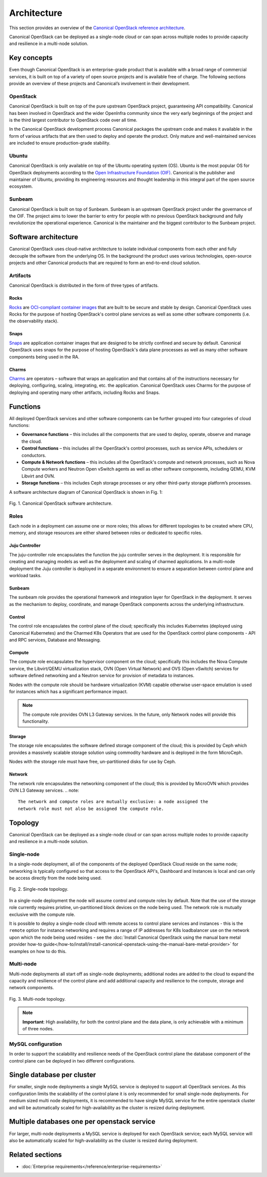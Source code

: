 Architecture
============

This section provides an overview of the `Canonical OpenStack reference architecture <https://ubuntu.com/engage/canonical-openstack-reference-architecture>`_.

Canonical OpenStack can be deployed as a single-node cloud or can span across
multiple nodes to provide capacity and resilience in a multi-node
solution.

Key concepts
------------

Even though Canonical OpenStack is an enterprise-grade product that is available with a broad range of commercial services, it is built on top of a variety of open source projects and is available free of charge. The following sections provide an overview of these projects and Canonical’s involvement in their development.

OpenStack
~~~~~~~~~

Canonical OpenStack is built on top of the pure upstream OpenStack project, guaranteeing  API
compatibility. Canonical has been involved in OpenStack and the wider OpenInfra community since
the very early beginnings of the project and is the third largest contributor to OpenStack code
over all time.

In the Canonical OpenStack development process Canonical packages the upstream code and makes it
available in the form of various artifacts that are then used to deploy and operate the product.
Only mature and well-maintained services are included to ensure production-grade stability.

Ubuntu
~~~~~~

Canonical OpenStack is only available on top of the Ubuntu operating system (OS). Ubuntu is the most popular OS for OpenStack deployments according to the `Open Infrastructure Foundation (OIF) <https://www.openstack.org/analytics/>`_. Canonical is the publisher and maintainer of Ubuntu, providing its engineering resources and thought leadership in this integral part of the open source ecosystem.

Sunbeam
~~~~~~~

Canonical OpenStack is built on top of Sunbeam. Sunbeam is an upstream OpenStack project under
the governance of the OIF. The project aims to lower the barrier to entry for people with no
previous OpenStack background and fully revolutionize the operational experience. Canonical is the
maintainer and the biggest contributor to the Sunbeam project.

Software architecture
---------------------

Canonical OpenStack uses cloud-native architecture to isolate individual components from each other and fully decouple the software from the underlying OS. In the background the product uses various technologies, open-source projects and other Canonical products that are required to form an end-to-end cloud solution.

Artifacts
~~~~~~~~~

Canonical OpenStack is distributed in the form of three types of artifacts.

Rocks
^^^^^

`Rocks <https://documentation.ubuntu.com/rockcraft/en/stable/>`_ are `OCI-compliant container images <https://opencontainers.org/about/overview/>`_ that are built to be secure and stable by design. Canonical OpenStack uses Rocks for the purpose of hosting OpenStack's control plane services as well as some other software components (i.e. the observability stack).

Snaps
^^^^^

`Snaps <https://snapcraft.io/docs>`_ are application container images that are designed to be strictly confined and secure by default. Canonical OpenStack uses snaps for the purpose of hosting OpenStack's data plane processes as well as many other software components being used in the RA.

Charms
^^^^^^

`Charms <https://juju.is/docs/sdk>`_ are operators – software that wraps an application and that
contains all of the instructions necessary for deploying, configuring, scaling, integrating, etc.
the application. Canonical OpenStack uses Charms for the purpose of deploying and operating many
other artifacts, including Rocks and Snaps.

Functions
---------

All deployed OpenStack services and other software components can be further grouped into four categories of cloud functions:

* **Governance functions** – this includes all the components that are used to deploy, operate, observe and manage the cloud.
* **Control functions** – this includes all the OpenStack's control processes, such as service APIs, schedulers or conductors.
* **Compute & Network functions** – this includes all the OpenStack's compute and network processes, such as Nova Compute workers and Neutron Open vSwitch agents as well as other software components, including QEMU, KVM Libvirt and OVN.
* **Storage functions** – this includes Ceph storage processes or any other third-party storage platform’s processes.
  
A software architecture diagram of Canonical OpenStack is shown in Fig. 1:

.. figure:: images/canonical-openstack-software-architecture.png
   :align: center

   ..

   Fig. 1. Canonical OpenStack software architecture.

.. Image source: https://assets.ubuntu.com/v1/32e2a1ce-Canonical%20OpenStack%20software%20architecture.png

Roles
~~~~~

Each node in a deployment can assume one or more roles; this allows for different topologies to be created where CPU, memory, and storage resources are either shared between roles or dedicated to specific roles.

Juju Controller
^^^^^^^^^^^^^^^

The juju-controller role encapsulates the function the juju controller
serves in the deployment. It is responsible for creating and managing
models as well as the deployment and scaling of charmed applications.
In a multi-node deployment the Juju controller is deployed in a separate
environment to ensure a separation between control plane and workload
tasks.

Sunbeam
^^^^^^^

The sunbeam role provides the operational framework and integration
layer for OpenStack in the deployment. It serves as the mechanism to
deploy, coordinate, and manage OpenStack components across the
underlying infrastructure.

Control
^^^^^^^

The control role encapsulates the control plane of the cloud;
specifically this includes Kubernetes (deployed using Canonical
Kubernetes) and the Charmed K8s Operators that are used for the
OpenStack control plane components - API and RPC services, Database and
Messaging.

Compute
^^^^^^^

The compute role encapsulates the hypervisor component on the cloud;
specifically this includes the Nova Compute service, the Libvirt/QEMU
virtualization stack, OVN (Open Virtual Network) and OVS (Open vSwitch)
services for software defined networking and a Neutron service for
provision of metadata to instances.

Nodes with the compute role should be hardware virtualization (KVM) capable
otherwise user-space emulation is used for instances which has a significant
performance impact.

.. note::
   The compute role provides OVN L3 Gateway services. In the future, only Network nodes
   will provide this functionality.

Storage
^^^^^^^

The storage role encapsulates the software defined storage component of the cloud; this is provided by Ceph which provides a massively scalable storage solution using commodity hardware and is deployed in the form MicroCeph.

Nodes with the storage role must have free, un-partitioned disks for use by Ceph.

Network
^^^^^^^

The network role encapsulates the networking component of the cloud; this is provided by MicroOVN which provides OVN L3 Gateway services.
.. note::

   The network and compute roles are mutually exclusive: a node assigned the
   network role must not also be assigned the compute role.

Topology
--------

Canonical OpenStack can be deployed as a single-node cloud or can span across multiple nodes to provide capacity and resilience in a multi-node solution.

Single-node
~~~~~~~~~~~

In a single-node deployment, all of the components of the deployed OpenStack Cloud reside on the same node; networking is typically configured so that access to the OpenStack API's, Dashboard and Instances is local and can only be access directly from the node being used.

.. figure:: images/single-node-topology.png
   :align: center

   ..

   Fig. 2. Single-node topology.

.. Image source: https://assets.ubuntu.com/v1/eac5c9be-Canonical%20OpenStack%20single-node%20topology.png

In a single-node deployment the node will assume control and compute roles by default. Note that the use of the storage role currently requires pristine, un-partitioned block devices on the node being used. The network role is mutually exclusive with the compute role.

It is possible to deploy a single-node cloud with remote access to control plane services and instances - this is the ``remote`` option for instance networking and requires a range of IP addresses for K8s loadbalancer use on the network upon which the node being used resides - see the :doc:`Install Canonical OpenStack using the manual bare metal provider how-to guide</how-to/install/install-canonical-openstack-using-the-manual-bare-metal-provider>` for examples on how to do this.

Multi-node
~~~~~~~~~~

Multi-node deployments all start off as single-node deployments; additional nodes are added to the cloud to expand the capacity and resilience of the control plane and add additional capacity and resilience to the compute, storage and network components.

.. figure:: images/multi-node-topology.png
   :align: center

   ..

   Fig. 3. Multi-node topology.

.. Image source: https://assets.ubuntu.com/v1/1f47adf6-Canonical%20OpenStack%20multi-node%20topology.png

.. note ::

   **Important**: High availability, for both the control plane and the data plane, is only achievable with a minimum of three nodes.

MySQL configuration
~~~~~~~~~~~~~~~~~~~

In order to support the scalability and resilience needs of the OpenStack control plane the database component of the control plane can be deployed in two different configurations.

Single database per cluster
---------------------------

For smaller, single node deployments a single MySQL service is deployed to support all OpenStack services. As this configuration limits the scalability of the control plane it is only recommended for small single-node deployments. For medium sized multi node deployments, it is recommended to have single MySQL service for the entire openstack cluster and will be automatically scaled for high-availability as the cluster is resized during deployment.

Multiple databases one per openstack service
--------------------------------------------

For larger, multi-node deployments a MySQL service is deployed for each OpenStack service; each MySQL service will also be automatically scaled for high-availability as the cluster is resized during deployment.

Related sections
----------------

* :doc:`Enterprise requirements</reference/enterprise-requirements>`
